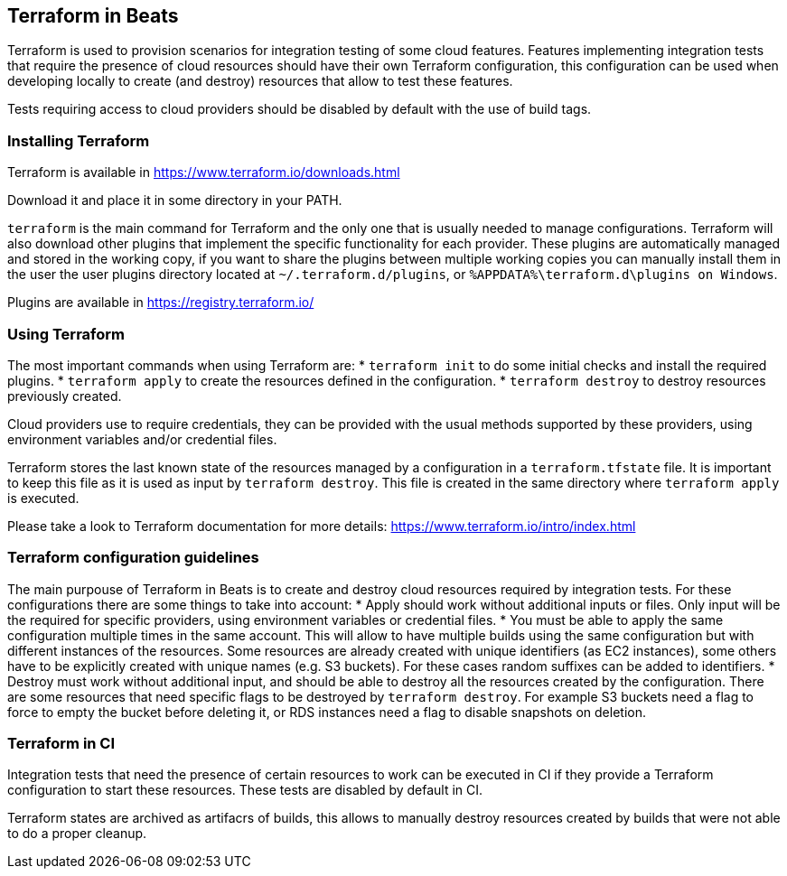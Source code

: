 [[terraform-beats]]
== Terraform in Beats

Terraform is used to provision scenarios for integration testing of some cloud
features. Features implementing integration tests that require the presence of
cloud resources should have their own Terraform configuration, this configuration
can be used when developing locally to create (and destroy) resources that allow
to test these features.

Tests requiring access to cloud providers should be disabled by default with the
use of build tags.

[[installing-terraform]]
=== Installing Terraform

Terraform is available in https://www.terraform.io/downloads.html

Download it and place it in some directory in your PATH.

`terraform` is the main command for Terraform and the only one that is usually
needed to manage configurations. Terraform will also download other plugins that
implement the specific functionality for each provider. These plugins are
automatically managed and stored in the working copy, if you want to share the
plugins between multiple working copies you can manually install them in the
user the user plugins directory located at `~/.terraform.d/plugins`,
or `%APPDATA%\terraform.d\plugins on Windows`.

Plugins are available in https://registry.terraform.io/

[[using-terraform]]
=== Using Terraform

The most important commands when using Terraform are:
* `terraform init` to do some initial checks and install the required plugins.
* `terraform apply` to create the resources defined in the configuration.
* `terraform destroy` to destroy resources previously created.

Cloud providers use to require credentials, they can be provided with the usual
methods supported by these providers, using environment variables and/or
credential files.

Terraform stores the last known state of the resources managed by a
configuration in a `terraform.tfstate` file. It is important to keep this file
as it is used as input by `terraform destroy`. This file is created in the same
directory where `terraform apply` is executed.

Please take a look to Terraform documentation for more details: https://www.terraform.io/intro/index.html

[[terraform-configurations]]
=== Terraform configuration guidelines

The main purpouse of Terraform in Beats is to create and destroy cloud resources
required by integration tests. For these configurations there are some things to
take into account:
* Apply should work without additional inputs or files. Only input will be the
  required for specific providers, using environment variables or credential
  files.
* You must be able to apply the same configuration multiple times in the same
  account. This will allow to have multiple builds using the same configuration
  but with different instances of the resources. Some resources are already
  created with unique identifiers (as EC2 instances), some others have to be
  explicitly created with unique names (e.g. S3 buckets). For these cases random
  suffixes can be added to identifiers.
* Destroy must work without additional input, and should be able to destroy all
  the resources created by the configuration. There are some resources that need
  specific flags to be destroyed by `terraform destroy`. For example S3 buckets
  need a flag to force to empty the bucket before deleting it, or RDS instances
  need a flag to disable snapshots on deletion.

[[terraform-in-ci]]
=== Terraform in CI

Integration tests that need the presence of certain resources to work can be
executed in CI if they provide a Terraform configuration to start these
resources. These tests are disabled by default in CI.

Terraform states are archived as artifacrs of builds, this allows to manually
destroy resources created by builds that were not able to do a proper cleanup.



